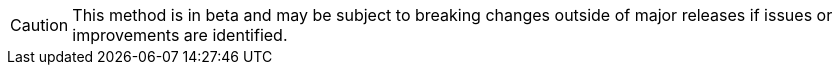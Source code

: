 ifndef::env-cloud[]
[CAUTION]
====
This method is in beta and may be subject to breaking changes outside of major releases if issues or improvements are identified.
====
endif::[]
ifdef::env-cloud[]
[CAUTION]
====
This method is in beta and may be subject to breaking changes if issues or improvements are identified.
====
endif::[]